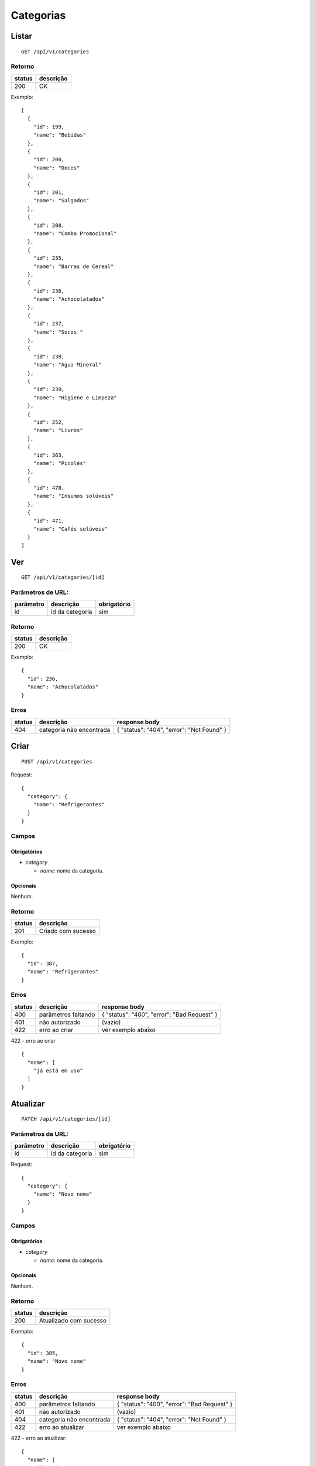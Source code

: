 ##########
Categorias
##########

Listar
======

::

  GET /api/v1/categories

Retorno
-------

======  =========
status  descrição
======  =========
200     OK
======  =========

Exemplo:

::

  [
    {
      "id": 199,
      "name": "Bebidas"
    },
    {
      "id": 200,
      "name": "Doces"
    },
    {
      "id": 201,
      "name": "Salgados"
    },
    {
      "id": 208,
      "name": "Combo Promocional"
    },
    {
      "id": 235,
      "name": "Barras de Cereal"
    },
    {
      "id": 236,
      "name": "Achocolatados"
    },
    {
      "id": 237,
      "name": "Sucos "
    },
    {
      "id": 238,
      "name": "Água Mineral"
    },
    {
      "id": 239,
      "name": "Higiene e Limpeza"
    },
    {
      "id": 252,
      "name": "Livros"
    },
    {
      "id": 363,
      "name": "Picolés"
    },
    {
      "id": 470,
      "name": "Insumos solúveis"
    },
    {
      "id": 471,
      "name": "Cafés solúveis"
    }
  ]

Ver
===

::

  GET /api/v1/categories/[id]

Parâmetros de URL:
------------------

=========  ===============  ===========
parâmetro  descrição        obrigatório
=========  ===============  ===========
id         id da categoria  sim
=========  ===============  ===========

Retorno
-------

======  =========
status  descrição
======  =========
200     OK
======  =========

Exemplo:

::

  {
    "id": 236,
    "name": "Achocolatados"
  }

Erros
-----

==========  ========================  =========================================
status      descrição                 response body
==========  ========================  =========================================
404         categoria não encontrada  { "status": "404", "error": "Not Found" }
==========  ========================  =========================================

Criar
=====

::

    POST /api/v1/categories

Request::

    {
      "category": {
        "name": "Refrigerantes"
      }
    }

Campos
------

Obrigatórios
^^^^^^^^^^^^

* *category*

  * *name*: nome da categoria.

Opcionais
^^^^^^^^^

Nenhum.

Retorno
-------

======  ==================
status  descrição
======  ==================
201     Criado com sucesso
======  ==================

Exemplo:

::

  {
    "id": 387,
    "name": "Refrigerantes"
  }

Erros
-----

==========  ====================================  ====================================================
status      descrição                             response body
==========  ====================================  ====================================================
400         parâmetros faltando                   { "status": "400", "error": "Bad Request" }
401         não autorizado                        (vazio)
422         erro ao criar                         ver exemplo abaixo
==========  ====================================  ====================================================

422 - erro ao criar

::

  {
    "name": [
      "já está em uso"
    ]
  }

Atualizar
=========

::

  PATCH /api/v1/categories/[id]

Parâmetros de URL:
------------------

=========  ===============  ===========
parâmetro  descrição        obrigatório
=========  ===============  ===========
id         id da categoria  sim
=========  ===============  ===========

Request::

    {
      "category": {
        "name": "Novo nome"
      }
    }

Campos
------

Obrigatórios
^^^^^^^^^^^^

* *category*

  * *name*: nome da categoria.

Opcionais
^^^^^^^^^

Nenhum.

Retorno
-------

======  ======================
status  descrição
======  ======================
200     Atualizado com sucesso
======  ======================

Exemplo:

::

  {
    "id": 385,
    "name": "Novo nome"
  }

Erros
-----

==========  ====================================  ====================================================
status      descrição                             response body
==========  ====================================  ====================================================
400         parâmetros faltando                   { "status": "400", "error": "Bad Request" }
401         não autorizado                        (vazio)
404         categoria não encontrada              { "status": "404", "error": "Not Found" }
422         erro ao atualizar                     ver exemplo abaixo
==========  ====================================  ====================================================

422 - erro ao atualizar:

::

  {
    "name": [
      "já está em uso"
    ]
  }

Excluir
=======

::

  DELETE /api/v1/categories/[id]

Parâmetros de URL:
------------------

=========  ===============  ===========
parâmetro  descrição        obrigatório
=========  ===============  ===========
id         id da categoria  sim
=========  ===============  ===========

Retorno
-------

======  ====================  =============
status  descrição             response body
======  ====================  =============
204     Excluído com sucesso  (vazio)
======  ====================  =============


Erros
-----

==========  ====================================  ====================================================
status      descrição                             response body
==========  ====================================  ====================================================
404         categoria não encontrada              { "status": "404", "error": "Not Found" }
==========  ====================================  ====================================================
